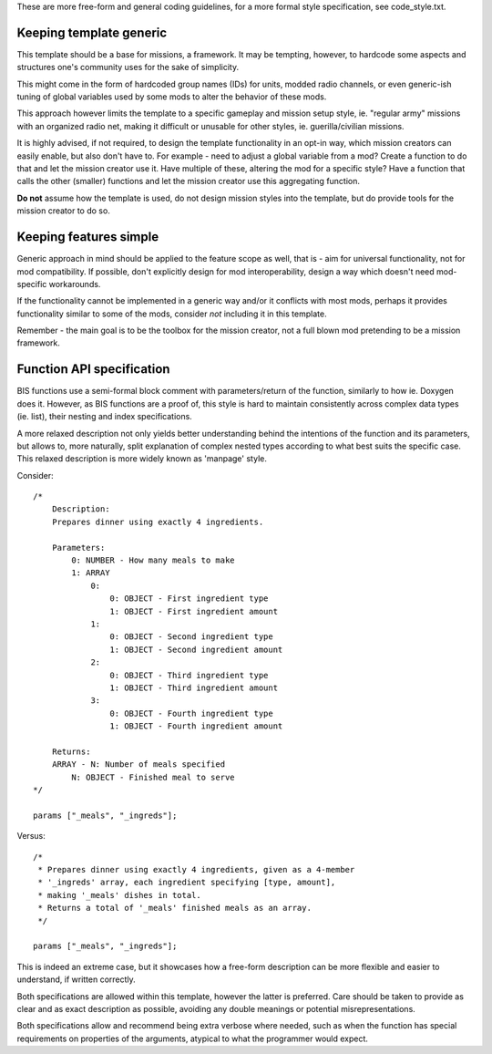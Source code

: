 These are more free-form and general coding guidelines, for a more formal style
specification, see code_style.txt.

Keeping template generic
========================

This template should be a base for missions, a framework. It may be tempting,
however, to hardcode some aspects and structures one's community uses for the
sake of simplicity.

This might come in the form of hardcoded group names (IDs) for units, modded
radio channels, or even generic-ish tuning of global variables used by some
mods to alter the behavior of these mods.

This approach however limits the template to a specific gameplay and mission
setup style, ie. "regular army" missions with an organized radio net, making
it difficult or unusable for other styles, ie. guerilla/civilian missions.

It is highly advised, if not required, to design the template functionality
in an opt-in way, which mission creators can easily enable, but also don't have
to.
For example - need to adjust a global variable from a mod? Create a function
to do that and let the mission creator use it. Have multiple of these, altering
the mod for a specific style? Have a function that calls the other (smaller)
functions and let the mission creator use this aggregating function.

**Do not** assume how the template is used, do not design mission styles into
the template, but do provide tools for the mission creator to do so.

Keeping features simple
=======================

Generic approach in mind should be applied to the feature scope as well,
that is - aim for universal functionality, not for mod compatibility. If
possible, don't explicitly design for mod interoperability, design a way
which doesn't need mod-specific workarounds.

If the functionality cannot be implemented in a generic way and/or it conflicts
with most mods, perhaps it provides functionality similar to some of the mods,
consider *not* including it in this template.

Remember - the main goal is to be the toolbox for the mission creator, not
a full blown mod pretending to be a mission framework.

Function API specification
==========================

BIS functions use a semi-formal block comment with parameters/return of the
function, similarly to how ie. Doxygen does it. However, as BIS functions are
a proof of, this style is hard to maintain consistently across complex data
types (ie. list), their nesting and index specifications.

A more relaxed description not only yields better understanding behind the
intentions of the function and its parameters, but allows to, more naturally,
split explanation of complex nested types according to what best suits the
specific case.
This relaxed description is more widely known as 'manpage' style.

Consider::

    /*
        Description:
        Prepares dinner using exactly 4 ingredients.

        Parameters:
            0: NUMBER - How many meals to make
            1: ARRAY
                0:
                    0: OBJECT - First ingredient type
                    1: OBJECT - First ingredient amount
                1:
                    0: OBJECT - Second ingredient type
                    1: OBJECT - Second ingredient amount
                2:
                    0: OBJECT - Third ingredient type
                    1: OBJECT - Third ingredient amount
                3:
                    0: OBJECT - Fourth ingredient type
                    1: OBJECT - Fourth ingredient amount

        Returns:
        ARRAY - N: Number of meals specified
            N: OBJECT - Finished meal to serve
    */

    params ["_meals", "_ingreds"];

Versus::

    /*
     * Prepares dinner using exactly 4 ingredients, given as a 4-member
     * '_ingreds' array, each ingredient specifying [type, amount],
     * making '_meals' dishes in total.
     * Returns a total of '_meals' finished meals as an array.
     */

    params ["_meals", "_ingreds"];

This is indeed an extreme case, but it showcases how a free-form description
can be more flexible and easier to understand, if written correctly.

Both specifications are allowed within this template, however the latter
is preferred. Care should be taken to provide as clear and as exact description
as possible, avoiding any double meanings or potential misrepresentations.

Both specifications allow and recommend being extra verbose where needed, such
as when the function has special requirements on properties of the arguments,
atypical to what the programmer would expect.
